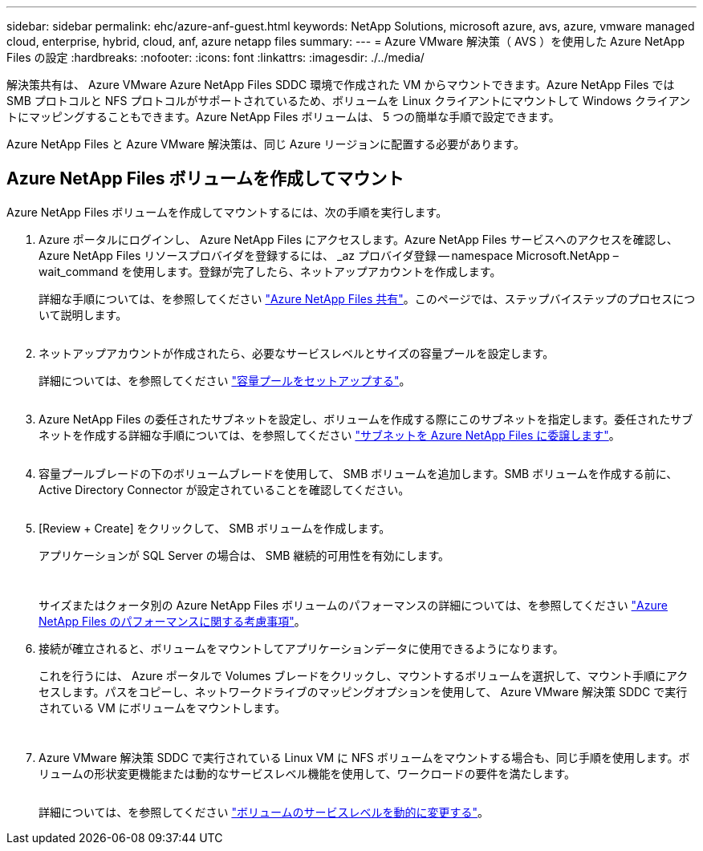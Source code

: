 ---
sidebar: sidebar 
permalink: ehc/azure-anf-guest.html 
keywords: NetApp Solutions, microsoft azure, avs, azure, vmware managed cloud, enterprise, hybrid, cloud, anf, azure netapp files 
summary:  
---
= Azure VMware 解決策（ AVS ）を使用した Azure NetApp Files の設定
:hardbreaks:
:nofooter: 
:icons: font
:linkattrs: 
:imagesdir: ./../media/


[role="lead"]
解決策共有は、 Azure VMware Azure NetApp Files SDDC 環境で作成された VM からマウントできます。Azure NetApp Files では SMB プロトコルと NFS プロトコルがサポートされているため、ボリュームを Linux クライアントにマウントして Windows クライアントにマッピングすることもできます。Azure NetApp Files ボリュームは、 5 つの簡単な手順で設定できます。

Azure NetApp Files と Azure VMware 解決策は、同じ Azure リージョンに配置する必要があります。



== Azure NetApp Files ボリュームを作成してマウント

Azure NetApp Files ボリュームを作成してマウントするには、次の手順を実行します。

. Azure ポータルにログインし、 Azure NetApp Files にアクセスします。Azure NetApp Files サービスへのアクセスを確認し、 Azure NetApp Files リソースプロバイダを登録するには、 _az プロバイダ登録 -- namespace Microsoft.NetApp – wait_command を使用します。登録が完了したら、ネットアップアカウントを作成します。
+
詳細な手順については、を参照してください link:https://docs.microsoft.com/en-us/azure/azure-netapp-files/azure-netapp-files-create-netapp-account["Azure NetApp Files 共有"]。このページでは、ステップバイステップのプロセスについて説明します。

+
image:azure-anf-guest-1.png[""]

. ネットアップアカウントが作成されたら、必要なサービスレベルとサイズの容量プールを設定します。
+
詳細については、を参照してください link:https://docs.microsoft.com/en-us/azure/azure-netapp-files/azure-netapp-files-set-up-capacity-pool["容量プールをセットアップする"]。

+
image:azure-anf-guest-2.png[""]

. Azure NetApp Files の委任されたサブネットを設定し、ボリュームを作成する際にこのサブネットを指定します。委任されたサブネットを作成する詳細な手順については、を参照してください link:https://docs.microsoft.com/en-us/azure/azure-netapp-files/azure-netapp-files-delegate-subnet["サブネットを Azure NetApp Files に委譲します"]。
+
image:azure-anf-guest-3.png[""]

. 容量プールブレードの下のボリュームブレードを使用して、 SMB ボリュームを追加します。SMB ボリュームを作成する前に、 Active Directory Connector が設定されていることを確認してください。
+
image:azure-anf-guest-4.png[""]

. [Review + Create] をクリックして、 SMB ボリュームを作成します。
+
アプリケーションが SQL Server の場合は、 SMB 継続的可用性を有効にします。

+
image:azure-anf-guest-5.png[""]

+
image:azure-anf-guest-6.png[""]

+
サイズまたはクォータ別の Azure NetApp Files ボリュームのパフォーマンスの詳細については、を参照してください link:https://docs.microsoft.com/en-us/azure/azure-netapp-files/azure-netapp-files-performance-considerations["Azure NetApp Files のパフォーマンスに関する考慮事項"]。

. 接続が確立されると、ボリュームをマウントしてアプリケーションデータに使用できるようになります。
+
これを行うには、 Azure ポータルで Volumes ブレードをクリックし、マウントするボリュームを選択して、マウント手順にアクセスします。パスをコピーし、ネットワークドライブのマッピングオプションを使用して、 Azure VMware 解決策 SDDC で実行されている VM にボリュームをマウントします。

+
image:azure-anf-guest-7.png[""]

+
image:azure-anf-guest-8.png[""]

. Azure VMware 解決策 SDDC で実行されている Linux VM に NFS ボリュームをマウントする場合も、同じ手順を使用します。ボリュームの形状変更機能または動的なサービスレベル機能を使用して、ワークロードの要件を満たします。
+
image:azure-anf-guest-9.png[""]

+
詳細については、を参照してください link:https://docs.microsoft.com/en-us/azure/azure-netapp-files/dynamic-change-volume-service-level["ボリュームのサービスレベルを動的に変更する"]。


